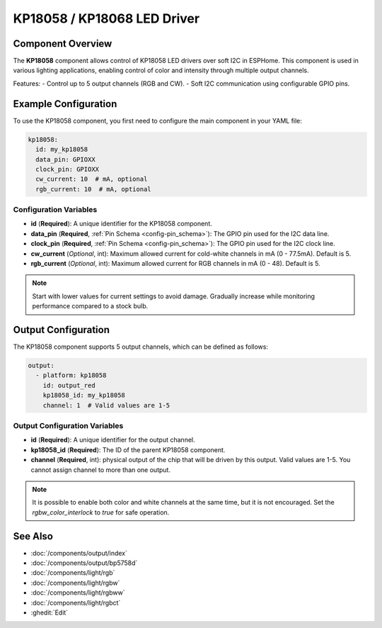 ﻿KP18058 / KP18068 LED Driver
===================

.. seo::
    :description: Instructions for setting up the KP18058 / KP18068 LED driver in ESPHome.
    :keywords: KP18058, KP18068, LED driver, smurtBulb, softI2C

.. _kp18058-component:

Component Overview
-------------------

The **KP18058** component allows control of KP18058 LED drivers over soft I2C in ESPHome. This component is used in various lighting applications, enabling control of color and intensity through multiple output channels.

Features:
- Control up to 5 output channels (RGB and CW).
- Soft I2C communication using configurable GPIO pins.

Example Configuration
---------------------

To use the KP18058 component, you first need to configure the main component in your YAML file:

.. code-block:: yaml

    kp18058:
      id: my_kp18058
      data_pin: GPIOXX
      clock_pin: GPIOXX
      cw_current: 10  # mA, optional
      rgb_current: 10  # mA, optional

Configuration Variables
************************

- **id** (**Required**): A unique identifier for the KP18058 component.
- **data_pin** (**Required**, :ref:`Pin Schema <config-pin_schema>`): The GPIO pin used for the I2C data line.
- **clock_pin** (**Required**, :ref:`Pin Schema <config-pin_schema>`): The GPIO pin used for the I2C clock line.
- **cw_current** (*Optional*, int): Maximum allowed current for cold-white channels in mA (0 - 77.5mA). Default is 5.
- **rgb_current** (*Optional*, int): Maximum allowed current for RGB channels in mA (0 - 48). Default is 5.

.. note::

    Start with lower values for current settings to avoid damage. Gradually increase while monitoring performance compared to a stock bulb.

Output Configuration
---------------------

The KP18058 component supports 5 output channels, which can be defined as follows:

.. code-block:: yaml

    output:
      - platform: kp18058
        id: output_red
        kp18058_id: my_kp18058
        channel: 1  # Valid values are 1-5

Output Configuration Variables
******************************

- **id** (**Required**): A unique identifier for the output channel.
- **kp18058_id** (**Required**): The ID of the parent KP18058 component.
- **channel** (**Required**, int): physical output of the chip that will be driven by this output. Valid values are 1-5. You cannot assign channel to more than one output.

.. note::

    It is possible to enable both color and white channels at the same time, but it is not encouraged. Set the `rgbw_color_interlock` to `true` for safe operation.

See Also
--------

- :doc:`/components/output/index`
- :doc:`/components/output/bp5758d`
- :doc:`/components/light/rgb`
- :doc:`/components/light/rgbw`
- :doc:`/components/light/rgbww`
- :doc:`/components/light/rgbct`
- :ghedit:`Edit`
